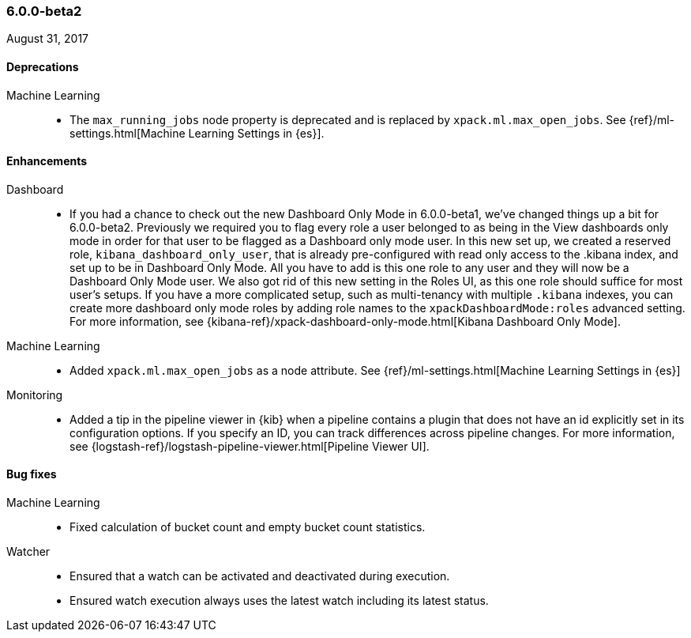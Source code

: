 [float]
[[xpack-6.0.0-beta2]]
=== 6.0.0-beta2

August 31, 2017

////
[[breaking-6.0.0-beta2]]
[float]
==== Breaking changes
////
////
NOT CLASSIFIED::
* Remove path.conf setting
// https://github.com/elastic/x-pack-elasticsearch/pull/1844[#1844] (issue: https://github.com/elastic/x-pack-elasticsearch/issues/25392[#25392])
* Remove Deprecated Script Settings
// https://github.com/elastic/x-pack-elasticsearch/pull/1469[#1469]
////
////
security::
* Remove (deprecated) support for '+' in index expressions
// https://github.com/elastic/x-pack-elasticsearch/pull/1749[#1749]
////

[float]
[[deprecations-6.0.0-beta2]]
==== Deprecations

Machine Learning::
* The `max_running_jobs` node property is deprecated and is replaced by `xpack.ml.max_open_jobs`. See
{ref}/ml-settings.html[Machine Learning Settings in {es}].

////
API::
* Deprecation API
// https://github.com/elastic/x-pack-elasticsearch/pull/1833[#1833] (issues: https://github.com/elastic/x-pack-elasticsearch/issues/1209[#1209], https://github.com/elastic/x-pack-elasticsearch/issues/1315[#1315], https://github.com/elastic/x-pack-elasticsearch/issues/1402[#1402])

////
////
[[feature-6.0.0-beta2]]
[float]
==== New features

API::
* Role Mapping API (LDAP/AD/PKI) [ISSUE]
// https://github.com/elastic/x-pack-elasticsearch/pull/278[#278]

monitoring::
* [Monitoring] Email actions for Cluster Alerts
// https://github.com/elastic/x-pack-elasticsearch/pull/1879[#1879]

security::
* Upgrade security index to use only one (the default) index type
// https://github.com/elastic/x-pack-elasticsearch/pull/1780[#1780]
////

[float]
[[enhancements-6.0.0-beta2]]
==== Enhancements

Dashboard::
*  If you had a chance to check out the new Dashboard Only Mode in 6.0.0-beta1,
we've changed things up a bit for 6.0.0-beta2. Previously we required you to
flag every role a user belonged to as being in the View dashboards only mode
in order for that user to be flagged as a Dashboard only mode user. In this
new set up, we created a reserved role, `kibana_dashboard_only_user`, that is
already pre-configured with read only access to the .kibana index, and set up
to be in Dashboard Only Mode. All you have to add is this one role to any user
and they will now be a Dashboard Only Mode user. We also got rid of this new
setting in the Roles UI, as this one role should suffice for most user's setups.
If you have a more complicated setup, such as multi-tenancy with multiple
`.kibana` indexes, you can create more dashboard only mode roles by adding
role names to the `xpackDashboardMode:roles` advanced setting. For more
information, see
{kibana-ref}/xpack-dashboard-only-mode.html[Kibana Dashboard Only Mode].
// https://github.com/elastic/x-pack-kibana/pull/2262[#2262] (issue: https://github.com/elastic/x-pack-kibana/issues/2106[#2106])
// https://github.com/elastic/x-pack-kibana/pull/2246[#2246] (issue: https://github.com/elastic/x-pack-kibana/issues/2245[#2245])

Machine Learning::
* Added `xpack.ml.max_open_jobs` as a node attribute. See
{ref}/ml-settings.html[Machine Learning Settings in {es}]
// https://github.com/elastic/x-pack-elasticsearch/pull/2203[#2203] (issue: https://github.com/elastic/x-pack-elasticsearch/issues/2185[#2185])
// * Added the ability to force close and force delete jobs in the "closing" state.
// HIDE already mentioned in 5.5 RN: https://github.com/elastic/x-pack-elasticsearch/pull/1534[#1534]

////
Management::
* [Logstash] Add new reserved role for managing LS configs
// https://github.com/elastic/x-pack-elasticsearch/pull/1531[#1531] (issue: https://github.com/elastic/x-pack-elasticsearch/issues/609[#609])
////
Monitoring::
* Added a tip in the pipeline viewer in {kib} when a pipeline contains a plugin
that does not have an id explicitly set in its configuration options. If you
specify an ID, you can track differences across pipeline changes. For more
information, see
{logstash-ref}/logstash-pipeline-viewer.html[Pipeline Viewer UI].
// https://github.com/elastic/x-pack-kibana/pull/2092[#2092]
// https://github.com/elastic/x-pack-kibana/pull/2218(issue: https://github.com/elastic/x-pack-kibana/issues/2227[#2227])
////

Logstash::
* [Pipeline Viewer] Notify users about lack of explicit plugin id
// https://github.com/elastic/x-pack-kibana/pull/2218[#2218] (issue: https://github.com/elastic/x-pack-kibana/issues/2227[#2227])


NOT CLASSIFIED::
* Allow build to directly run under JDK 9
// https://github.com/elastic/x-pack-elasticsearch/pull/2320[#2320] (issue: https://github.com/elastic/x-pack-elasticsearch/issues/25859[#25859])
* Move tribe to a module
// https://github.com/elastic/x-pack-elasticsearch/pull/2088[#2088] (issue: https://github.com/elastic/x-pack-elasticsearch/issues/25778[#25778])
* Use explicit settings for simple bool settings
// https://github.com/elastic/x-pack-elasticsearch/pull/1871[#1871]
* [Logstash] Change config management license to Standard
// https://github.com/elastic/x-pack-elasticsearch/pull/1843[#1843] (issue: https://github.com/elastic/x-pack-elasticsearch/issues/1841[#1841])
* Move ReindexAction class to core
// https://github.com/elastic/x-pack-elasticsearch/pull/1426[#1426] (issues: https://github.com/elastic/x-pack-elasticsearch/issues/24578[#24578], https://github.com/elastic/x-pack-elasticsearch/issues/24684[#24684])

management::
* [Logstash] Add new reserved role for managing LS configs
// https://github.com/elastic/x-pack-elasticsearch/pull/1531[#1531] (issue: https://github.com/elastic/x-pack-elasticsearch/issues/609[#609])

monitoring::
* [Monitoring] Enable read-only access for kibana_system user
// https://github.com/elastic/x-pack-elasticsearch/pull/1851[#1851]
* [Monitoring] Remove 'node' type from time-based index
// https://github.com/elastic/x-pack-elasticsearch/pull/1543[#1543] (issue: https://github.com/elastic/x-pack-elasticsearch/issues/1068[#1068])
* [Monitoring] Local Exporter should update Cluster Alerts
// https://github.com/elastic/x-pack-elasticsearch/pull/1532[#1532] (issue: https://github.com/elastic/x-pack-elasticsearch/issues/1068[#1068])
* [Monitoring] HTTP Exporter should update Cluster Alerts
// https://github.com/elastic/x-pack-elasticsearch/pull/1519[#1519] (issue: https://github.com/elastic/x-pack-elasticsearch/issues/1068[#1068])
* [Monitoring] Update Cluster Alerts to new index version
// https://github.com/elastic/x-pack-elasticsearch/pull/1503[#1503] (issue: https://github.com/elastic/x-pack-elasticsearch/issues/1068[#1068])
* [Monitoring] Update Templates from Local Exporter
// https://github.com/elastic/x-pack-elasticsearch/pull/1487[#1487] (issue: https://github.com/elastic/x-pack-elasticsearch/issues/1068[#1068])
* [Monitoring] Local Exporter should create / update Pipelines
// https://github.com/elastic/x-pack-elasticsearch/pull/1459[#1459] (issue: https://github.com/elastic/x-pack-elasticsearch/issues/1068[#1068])
* [Monitoring] HTTP Exporter should update pipelines
// https://github.com/elastic/x-pack-elasticsearch/pull/1448[#1448] (issue: https://github.com/elastic/x-pack-elasticsearch/issues/1068[#1068])
* [Monitoring] HTTP Exporter should check template version
// https://github.com/elastic/x-pack-elasticsearch/pull/1405[#1405] (issues: https://github.com/elastic/x-pack-elasticsearch/issues/1068[#1068], https://github.com/elastic/x-pack-elasticsearch/issues/1388[#1388])
* [Logstash] New mapping for pipeline viewer
// https://github.com/elastic/x-pack-elasticsearch/pull/573[#573]
////
////
Security::
* Fallback to `keystore.seed` as a bootstrap password if actual password is not present
// https://github.com/elastic/x-pack-elasticsearch/pull/2295[#2295] (issue: https://github.com/elastic/x-pack-elasticsearch/issues/26253[#26253])
* Remove print writer wrapping for users tools
// https://github.com/elastic/x-pack-elasticsearch/pull/2288[#2288]
* Don't bootstrap security index on start-up but authenticate bootstrap password locally
// https://github.com/elastic/x-pack-elasticsearch/pull/2272[#2272]
* Ensure token service can boostrap itself without a pre-shared key
// https://github.com/elastic/x-pack-elasticsearch/pull/2240[#2240]
* Localhost check: check if addr bound to interface
// https://github.com/elastic/x-pack-elasticsearch/pull/1901[#1901] (issues: https://github.com/elastic/x-pack-elasticsearch/issues/1217[#1217], https://github.com/elastic/x-pack-elasticsearch/issues/1896[#1896])
* Settings: Add secure versions of SSL passphrases
// https://github.com/elastic/x-pack-elasticsearch/pull/1852[#1852] (issue: https://github.com/elastic/x-pack-elasticsearch/issues/22475[#22475])
* Support bootstrap password when in container
// https://github.com/elastic/x-pack-elasticsearch/pull/1832[#1832] (issue: https://github.com/elastic/x-pack-elasticsearch/issues/1217[#1217])
* Ensure transport impls read SSLConfiguration early
// https://github.com/elastic/x-pack-elasticsearch/pull/1797[#1797]
* User and role names can be longer with more characters
// https://github.com/elastic/x-pack-elasticsearch/pull/1745[#1745] (issue: https://github.com/elastic/x-pack-elasticsearch/issues/397[#397])
* Preserve aliases in index permissions
// https://github.com/elastic/x-pack-elasticsearch/pull/1501[#1501]
* Add tool to setup passwords for internal users
// https://github.com/elastic/x-pack-elasticsearch/pull/1434[#1434] (issue: https://github.com/elastic/x-pack-elasticsearch/issues/1217[#1217])
* Add better authorization for scroll requests and remove signing
// https://github.com/elastic/x-pack-elasticsearch/pull/1416[#1416]
////
////
Watcher::
//* The reporting email attachment now has support for HTTP proxies.
//OMIT: Already appears in 5.5.1 release notes
// https://github.com/elastic/x-pack-elasticsearch/pull/1781[#1781]
////
////
NOT CLASSIFIED::
* Allow build to directly run under JDK 9
// https://github.com/elastic/x-pack-elasticsearch/pull/2320[#2320] (issue: https://github.com/elastic/x-pack-elasticsearch/issues/25859[#25859])
* Move tribe to a module
// https://github.com/elastic/x-pack-elasticsearch/pull/2088[#2088] (issue: https://github.com/elastic/x-pack-elasticsearch/issues/25778[#25778])
* Use explicit settings for simple bool settings
// https://github.com/elastic/x-pack-elasticsearch/pull/1871[#1871]
* [Logstash] Change config management license to Standard
// https://github.com/elastic/x-pack-elasticsearch/pull/1843[#1843] (issue: https://github.com/elastic/x-pack-elasticsearch/issues/1841[#1841])
* Move ReindexAction class to core
// https://github.com/elastic/x-pack-elasticsearch/pull/1426[#1426] (issues: https://github.com/elastic/x-pack-elasticsearch/issues/24578[#24578], https://github.com/elastic/x-pack-elasticsearch/issues/24684[#24684])
////
////
xpack::
* Rename upgrade.* client methods to migration.*
// https://github.com/elastic/x-pack-elasticsearch/pull/1881[#1881]
////

[[bug-6.0.0-beta2]]
[float]
==== Bug fixes

////
Logstash::
* [Monitoring] No Data for input and output filters in a Logstash pipeline [ISSUE]
// https://github.com/elastic/x-pack-kibana/pull/2092[#2092]
////

Machine Learning::
* Fixed calculation of bucket count and empty bucket count statistics.
// KEEP already in earlier RN, but customer has noticed https://github.com/elastic/x-pack-elasticsearch/pull/2339[#2339]
////
// * Fix for incorrect bucket counts handling of incomplete buckets in data stream diagnostics.
// HIDE duplicate: https://github.com/elastic/x-pack-elasticsearch/pull/2351[#2351] (issue: https://github.com/elastic/x-pack-elasticsearch/issues/2366[#2366])
// * Avoided repeated updates of results index mappings for `_meta` field.
// HIDE already in earlier RN: https://github.com/elastic/x-pack-elasticsearch/pull/2274[#2274] (issue: https://github.com/elastic/x-pack-elasticsearch/issues/2265[#2265])
// * Fixed handling of simultaneous calls to forcefully stop and delete datafeeds.
// HIDE already in earlier RN https://github.com/elastic/x-pack-elasticsearch/pull/2243[#2243] (issue: https://github.com/elastic/x-pack-elasticsearch/issues/2083[#2083])
// * Fixed error handling when you try to create a job and the results or state index is closed.
// HIDE not important for 6: https://github.com/elastic/x-pack-elasticsearch/pull/2186[#2186] (issue: https://github.com/elastic/x-pack-elasticsearch/issues/2170[#2170])
// * Reverted validation checks for empty strings in analysis config.
// HIDE not relevant to 6.0 https://github.com/elastic/x-pack-elasticsearch/pull/2103[#2103] (issues: https://github.com/elastic/x-pack-elasticsearch/issues/2082[#2082], https://github.com/elastic/x-pack-elasticsearch/issues/2083[#2083])
////
////
Monitoring::
* [Monitoring] Remove Dedicated IndicesStatsCollector
// https://github.com/elastic/x-pack-elasticsearch/pull/2192[#2192]
* [Monitoring] Cluster Alert should reference cluster_stats in 5.5+
// https://github.com/elastic/x-pack-elasticsearch/pull/1812[#1812]
* [Monitoring] Allow Cluster Alerts to be disabled in LocalExporter
// https://github.com/elastic/x-pack-elasticsearch/pull/1808[#1808]
////
////
Security::
* Adapt to resync rename and add assertion for missing user when sending a request
// https://github.com/elastic/x-pack-elasticsearch/pull/2345[#2345] (issue: https://github.com/elastic/x-pack-elasticsearch/issues/2335[#2335])
* TOKEN_SERVICE_ENABLED_SETTING enabled if HTTP_SSL_ENABLED
// https://github.com/elastic/x-pack-elasticsearch/pull/2321[#2321]
* Replace atomic move writer
// https://github.com/elastic/x-pack-elasticsearch/pull/2299[#2299] (issue: https://github.com/elastic/x-pack-elasticsearch/issues/2288[#2288])
* Create security bootstrap checks early to access secure settings safely
// https://github.com/elastic/x-pack-elasticsearch/pull/2282[#2282]
* Fix the building of the default URL for the setup password tool
// https://github.com/elastic/x-pack-elasticsearch/pull/2176[#2176] (issue: https://github.com/elastic/x-pack-elasticsearch/issues/2174[#2174])
* Fix validation of username and password in CreateTokenRequest
// https://github.com/elastic/x-pack-elasticsearch/pull/2145[#2145] (issue: https://github.com/elastic/x-pack-elasticsearch/issues/2127[#2127])
* Read the token passphrase earlier in the bootstrap check
// https://github.com/elastic/x-pack-elasticsearch/pull/2144[#2144]
* Fix handling of exceptions for concurrent attempts to create security index
// https://github.com/elastic/x-pack-elasticsearch/pull/2120[#2120]
* Adds GraphExploreRequest as a remote index request
// https://github.com/elastic/x-pack-elasticsearch/pull/1836[#1836]
* Validate filename both before and after resolving the path
// https://github.com/elastic/x-pack-elasticsearch/pull/1775[#1775] (issue: https://github.com/elastic/x-pack-elasticsearch/issues/1757[#1757])
* [Security] Support anon-bind without pooling
// https://github.com/elastic/x-pack-elasticsearch/pull/1491[#1491] (issue: https://github.com/elastic/x-pack-elasticsearch/issues/1321[#1321])
* [Security] Include doc-type in _id for tokens
// https://github.com/elastic/x-pack-elasticsearch/pull/1473[#1473] (issue: https://github.com/elastic/x-pack-elasticsearch/issues/1300[#1300])
////

Watcher::
* Ensured that a watch can be activated and deactivated during execution.
// https://github.com/elastic/x-pack-elasticsearch/pull/2204[#2204]
* Ensured watch execution always uses the latest watch including its latest status. 
// https://github.com/elastic/x-pack-elasticsearch/pull/2151[#2151] (issue: https://github.com/elastic/x-pack-elasticsearch/issues/395[#395])
//* Resetting the acknowledgement state of an action with a condition, if the watch wide condition was true, has been fixed.
// OMIT: Already appears in 5.5.1 release notes
// https://github.com/elastic/x-pack-elasticsearch/pull/1859[#1859] (issue: https://github.com/elastic/x-pack-elasticsearch/issues/1857[#1857])
//* The search input now works with an empty body field.
//OMIT: Already appears in 5.5.0 release notes?
// https://github.com/elastic/x-pack-elasticsearch/pull/1736[#1736]
////
xpack::
* Exit Windows scripts promptly on failure
// https://github.com/elastic/x-pack-elasticsearch/pull/2126[#2126] (issue: https://github.com/elastic/x-pack-elasticsearch/issues/25959[#25959])
////

////
[[other-6.0.0-beta2]]
[float]
==== NOT CLASSIFIED

API::
* Adapting to merging GetField and SearchHitField to DocumentField
// https://github.com/elastic/x-pack-elasticsearch/pull/1860[#1860]
////
////
License::
* Gracefully handle no content(-type) in Put License
// https://github.com/elastic/x-pack-elasticsearch/pull/2258[#2258]
////
////
Monitoring::
* [Security] Add 'read_cross_cluster' privilege for .monitoring indices
// https://github.com/elastic/x-pack-elasticsearch/pull/2111[#2111] (issue: https://github.com/elastic/x-pack-elasticsearch/issues/2110[#2110])
* [Monitoring] Index logstash_stats.pipelines.events.duration_in_millis
// https://github.com/elastic/x-pack-elasticsearch/pull/1752[#1752]
////
////
Operations::
* [Upg Asst] Show kibana index in deprecation issue list [ISSUE]
// https://github.com/elastic/x-pack-kibana/pull/2025[#2025]
* [Upg Asst] Tweak Load Indices method [ISSUE]
// https://github.com/elastic/x-pack-kibana/pull/2024[#2024]
////
////
Security::
* Authorize on shard requests for bulk actions
// https://github.com/elastic/x-pack-elasticsearch/pull/2369[#2369]
* Add reserved dashboards_only_user role
// https://github.com/elastic/x-pack-elasticsearch/pull/2250[#2250]
* Setup password tool builds default URL from settings
// https://github.com/elastic/x-pack-elasticsearch/pull/2146[#2146]
* Update the full cluster restart tests to be more generic
// https://github.com/elastic/x-pack-elasticsearch/pull/2107[#2107]
* Use a secure setting for the watcher encryption key
// https://github.com/elastic/x-pack-elasticsearch/pull/1831[#1831]
* Removing indices privileges from the reporting_user
// https://github.com/elastic/x-pack-elasticsearch/pull/1806[#1806]
* Remove unnecessary initialization of the system key
// https://github.com/elastic/x-pack-elasticsearch/pull/1734[#1734]
* Support wildcards in has_privileges API
// https://github.com/elastic/x-pack-elasticsearch/pull/1454[#1454] (issue: https://github.com/elastic/x-pack-elasticsearch/issues/1316[#1316])
* Move PkiRealm checks for SSL and client authentication to a bootstrap check
// https://github.com/elastic/x-pack-elasticsearch/pull/1442[#1442] (issue: https://github.com/elastic/x-pack-elasticsearch/issues/420[#420])
* Remove authorization constraints for remote indices  [ISSUE]
// https://github.com/elastic/x-pack-elasticsearch/pull/1406[#1406]
* Template queries within roles definition will not be supported in 6.0 [ISSUE]
// https://github.com/elastic/x-pack-elasticsearch/pull/481[#481]
////
////
NOT CLASSIFIED::
* Enable command extensions
// https://github.com/elastic/x-pack-elasticsearch/pull/2307[#2307] (issue: https://github.com/elastic/x-pack-elasticsearch/issues/26268[#26268])
* correct deprecation doc links from Deprecation API
// https://github.com/elastic/x-pack-elasticsearch/pull/2294[#2294] (issue: https://github.com/elastic/x-pack-elasticsearch/issues/2289[#2289])
* Rename CONF_DIR to ES_PATH_CONF
// https://github.com/elastic/x-pack-elasticsearch/pull/2261[#2261] (issue: https://github.com/elastic/x-pack-elasticsearch/issues/26197[#26197])
* Expose timeout of acknowledged requests in REST layer
// https://github.com/elastic/x-pack-elasticsearch/pull/2259[#2259] (issues: https://github.com/elastic/x-pack-elasticsearch/issues/2269[#2269], https://github.com/elastic/x-pack-elasticsearch/issues/26189[#26189])
* Pass config path as a system property
// https://github.com/elastic/x-pack-elasticsearch/pull/2113[#2113] (issue: https://github.com/elastic/x-pack-elasticsearch/issues/25943[#25943])
* Remove QueryParseContext
// https://github.com/elastic/x-pack-elasticsearch/pull/1895[#1895]
* Update uses of script factory types to new names
// https://github.com/elastic/x-pack-elasticsearch/pull/1560[#1560]
* Use new context constants for SearchScript and ExecutableScript
// https://github.com/elastic/x-pack-elasticsearch/pull/1550[#1550]
* Refactor script context generic types
// https://github.com/elastic/x-pack-elasticsearch/pull/1547[#1547]
* Update test script engines to use generic compile method
// https://github.com/elastic/x-pack-elasticsearch/pull/1546[#1546]
* Scripting: Use type aware script contexts
// https://github.com/elastic/x-pack-elasticsearch/pull/1538[#1538] (issue: https://github.com/elastic/x-pack-elasticsearch/issues/24868[#24868])
* Use simplified ScriptContext
// https://github.com/elastic/x-pack-elasticsearch/pull/1502[#1502] (issue: https://github.com/elastic/x-pack-elasticsearch/issues/24818[#24818])
* Remove overrides of isInlineScriptEnabled
// https://github.com/elastic/x-pack-elasticsearch/pull/1500[#1500] (issue: https://github.com/elastic/x-pack-elasticsearch/issues/24815[#24815])
* Convert native script uses to mock scripts
// https://github.com/elastic/x-pack-elasticsearch/pull/1465[#1465] (issue: https://github.com/elastic/x-pack-elasticsearch/issues/24726[#24726])
* Remove file scripts
// https://github.com/elastic/x-pack-elasticsearch/pull/1399[#1399] (issue: https://github.com/elastic/x-pack-elasticsearch/issues/24627[#24627])
* [6.0] Prevent dashboard only mode from crashing the server if security is disabled
// https://github.com/elastic/x-pack-kibana/pull/2259[#2259] (issue: https://github.com/elastic/x-pack-kibana/issues/2246[#2246])
* [5.6] [Upgrade UI] Factor out orchestrator step wrapper
// https://github.com/elastic/x-pack-kibana/pull/2236[#2236] (issue: https://github.com/elastic/x-pack-kibana/issues/1973[#1973])

////
